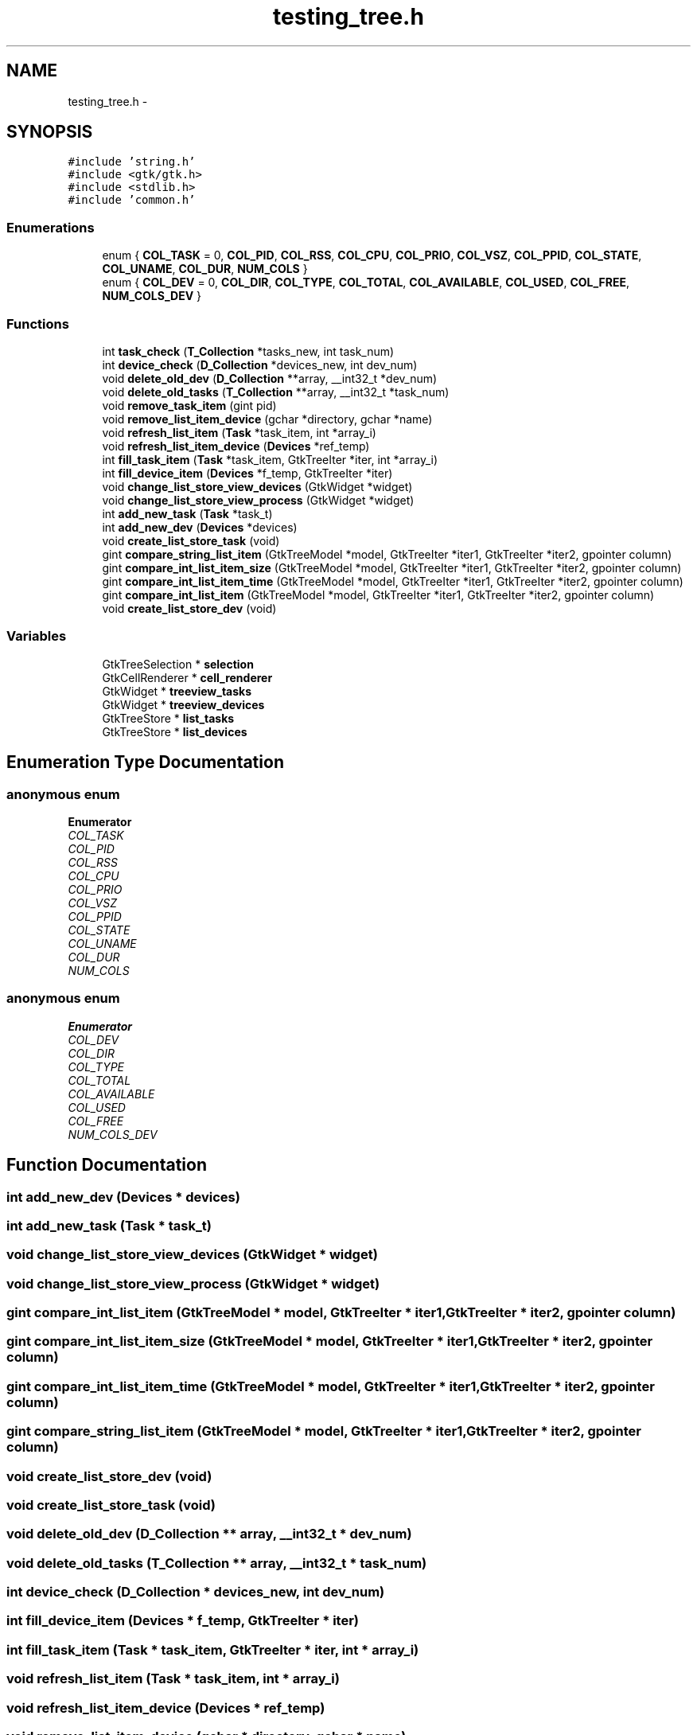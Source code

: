 .TH "testing_tree.h" 3 "Wed Apr 14 2021" "Version 1.1" "My Project" \" -*- nroff -*-
.ad l
.nh
.SH NAME
testing_tree.h \- 
.SH SYNOPSIS
.br
.PP
\fC#include 'string\&.h'\fP
.br
\fC#include <gtk/gtk\&.h>\fP
.br
\fC#include <stdlib\&.h>\fP
.br
\fC#include 'common\&.h'\fP
.br

.SS "Enumerations"

.in +1c
.ti -1c
.RI "enum { \fBCOL_TASK\fP = 0, \fBCOL_PID\fP, \fBCOL_RSS\fP, \fBCOL_CPU\fP, \fBCOL_PRIO\fP, \fBCOL_VSZ\fP, \fBCOL_PPID\fP, \fBCOL_STATE\fP, \fBCOL_UNAME\fP, \fBCOL_DUR\fP, \fBNUM_COLS\fP }"
.br
.ti -1c
.RI "enum { \fBCOL_DEV\fP = 0, \fBCOL_DIR\fP, \fBCOL_TYPE\fP, \fBCOL_TOTAL\fP, \fBCOL_AVAILABLE\fP, \fBCOL_USED\fP, \fBCOL_FREE\fP, \fBNUM_COLS_DEV\fP }"
.br
.in -1c
.SS "Functions"

.in +1c
.ti -1c
.RI "int \fBtask_check\fP (\fBT_Collection\fP *tasks_new, int task_num)"
.br
.ti -1c
.RI "int \fBdevice_check\fP (\fBD_Collection\fP *devices_new, int dev_num)"
.br
.ti -1c
.RI "void \fBdelete_old_dev\fP (\fBD_Collection\fP **array, __int32_t *dev_num)"
.br
.ti -1c
.RI "void \fBdelete_old_tasks\fP (\fBT_Collection\fP **array, __int32_t *task_num)"
.br
.ti -1c
.RI "void \fBremove_task_item\fP (gint pid)"
.br
.ti -1c
.RI "void \fBremove_list_item_device\fP (gchar *directory, gchar *name)"
.br
.ti -1c
.RI "void \fBrefresh_list_item\fP (\fBTask\fP *task_item, int *array_i)"
.br
.ti -1c
.RI "void \fBrefresh_list_item_device\fP (\fBDevices\fP *ref_temp)"
.br
.ti -1c
.RI "int \fBfill_task_item\fP (\fBTask\fP *task_item, GtkTreeIter *iter, int *array_i)"
.br
.ti -1c
.RI "int \fBfill_device_item\fP (\fBDevices\fP *f_temp, GtkTreeIter *iter)"
.br
.ti -1c
.RI "void \fBchange_list_store_view_devices\fP (GtkWidget *widget)"
.br
.ti -1c
.RI "void \fBchange_list_store_view_process\fP (GtkWidget *widget)"
.br
.ti -1c
.RI "int \fBadd_new_task\fP (\fBTask\fP *task_t)"
.br
.ti -1c
.RI "int \fBadd_new_dev\fP (\fBDevices\fP *devices)"
.br
.ti -1c
.RI "void \fBcreate_list_store_task\fP (void)"
.br
.ti -1c
.RI "gint \fBcompare_string_list_item\fP (GtkTreeModel *model, GtkTreeIter *iter1, GtkTreeIter *iter2, gpointer column)"
.br
.ti -1c
.RI "gint \fBcompare_int_list_item_size\fP (GtkTreeModel *model, GtkTreeIter *iter1, GtkTreeIter *iter2, gpointer column)"
.br
.ti -1c
.RI "gint \fBcompare_int_list_item_time\fP (GtkTreeModel *model, GtkTreeIter *iter1, GtkTreeIter *iter2, gpointer column)"
.br
.ti -1c
.RI "gint \fBcompare_int_list_item\fP (GtkTreeModel *model, GtkTreeIter *iter1, GtkTreeIter *iter2, gpointer column)"
.br
.ti -1c
.RI "void \fBcreate_list_store_dev\fP (void)"
.br
.in -1c
.SS "Variables"

.in +1c
.ti -1c
.RI "GtkTreeSelection * \fBselection\fP"
.br
.ti -1c
.RI "GtkCellRenderer * \fBcell_renderer\fP"
.br
.ti -1c
.RI "GtkWidget * \fBtreeview_tasks\fP"
.br
.ti -1c
.RI "GtkWidget * \fBtreeview_devices\fP"
.br
.ti -1c
.RI "GtkTreeStore * \fBlist_tasks\fP"
.br
.ti -1c
.RI "GtkTreeStore * \fBlist_devices\fP"
.br
.in -1c
.SH "Enumeration Type Documentation"
.PP 
.SS "anonymous enum"

.PP
\fBEnumerator\fP
.in +1c
.TP
\fB\fICOL_TASK \fP\fP
.TP
\fB\fICOL_PID \fP\fP
.TP
\fB\fICOL_RSS \fP\fP
.TP
\fB\fICOL_CPU \fP\fP
.TP
\fB\fICOL_PRIO \fP\fP
.TP
\fB\fICOL_VSZ \fP\fP
.TP
\fB\fICOL_PPID \fP\fP
.TP
\fB\fICOL_STATE \fP\fP
.TP
\fB\fICOL_UNAME \fP\fP
.TP
\fB\fICOL_DUR \fP\fP
.TP
\fB\fINUM_COLS \fP\fP
.SS "anonymous enum"

.PP
\fBEnumerator\fP
.in +1c
.TP
\fB\fICOL_DEV \fP\fP
.TP
\fB\fICOL_DIR \fP\fP
.TP
\fB\fICOL_TYPE \fP\fP
.TP
\fB\fICOL_TOTAL \fP\fP
.TP
\fB\fICOL_AVAILABLE \fP\fP
.TP
\fB\fICOL_USED \fP\fP
.TP
\fB\fICOL_FREE \fP\fP
.TP
\fB\fINUM_COLS_DEV \fP\fP
.SH "Function Documentation"
.PP 
.SS "int add_new_dev (\fBDevices\fP * devices)"

.SS "int add_new_task (\fBTask\fP * task_t)"

.SS "void change_list_store_view_devices (GtkWidget * widget)"

.SS "void change_list_store_view_process (GtkWidget * widget)"

.SS "gint compare_int_list_item (GtkTreeModel * model, GtkTreeIter * iter1, GtkTreeIter * iter2, gpointer column)"

.SS "gint compare_int_list_item_size (GtkTreeModel * model, GtkTreeIter * iter1, GtkTreeIter * iter2, gpointer column)"

.SS "gint compare_int_list_item_time (GtkTreeModel * model, GtkTreeIter * iter1, GtkTreeIter * iter2, gpointer column)"

.SS "gint compare_string_list_item (GtkTreeModel * model, GtkTreeIter * iter1, GtkTreeIter * iter2, gpointer column)"

.SS "void create_list_store_dev (void)"

.SS "void create_list_store_task (void)"

.SS "void delete_old_dev (\fBD_Collection\fP ** array, __int32_t * dev_num)"

.SS "void delete_old_tasks (\fBT_Collection\fP ** array, __int32_t * task_num)"

.SS "int device_check (\fBD_Collection\fP * devices_new, int dev_num)"

.SS "int fill_device_item (\fBDevices\fP * f_temp, GtkTreeIter * iter)"

.SS "int fill_task_item (\fBTask\fP * task_item, GtkTreeIter * iter, int * array_i)"

.SS "void refresh_list_item (\fBTask\fP * task_item, int * array_i)"

.SS "void refresh_list_item_device (\fBDevices\fP * ref_temp)"

.SS "void remove_list_item_device (gchar * directory, gchar * name)"

.SS "void remove_task_item (gint pid)"

.SS "int task_check (\fBT_Collection\fP * tasks_new, int task_num)"

.SH "Variable Documentation"
.PP 
.SS "GtkCellRenderer* cell_renderer"

.SS "GtkTreeStore* list_devices"

.SS "GtkTreeStore* list_tasks"
treeview for devices 
.SS "GtkTreeSelection* selection"

.SS "GtkWidget* treeview_devices"
treeview for tasks 
.SS "GtkWidget* treeview_tasks"

.SH "Author"
.PP 
Generated automatically by Doxygen for My Project from the source code\&.

